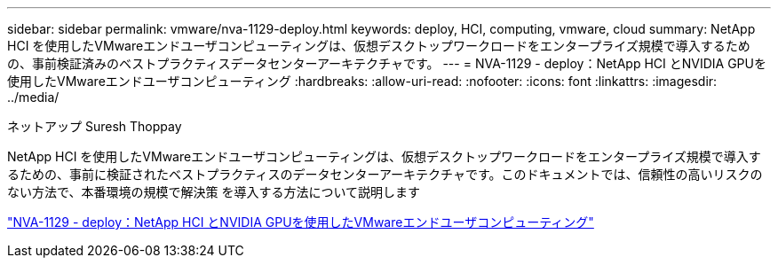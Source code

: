 ---
sidebar: sidebar 
permalink: vmware/nva-1129-deploy.html 
keywords: deploy, HCI, computing, vmware, cloud 
summary: NetApp HCI を使用したVMwareエンドユーザコンピューティングは、仮想デスクトップワークロードをエンタープライズ規模で導入するための、事前検証済みのベストプラクティスデータセンターアーキテクチャです。 
---
= NVA-1129 - deploy：NetApp HCI とNVIDIA GPUを使用したVMwareエンドユーザコンピューティング
:hardbreaks:
:allow-uri-read: 
:nofooter: 
:icons: font
:linkattrs: 
:imagesdir: ../media/


ネットアップ Suresh Thoppay

[role="lead"]
NetApp HCI を使用したVMwareエンドユーザコンピューティングは、仮想デスクトップワークロードをエンタープライズ規模で導入するための、事前に検証されたベストプラクティスのデータセンターアーキテクチャです。このドキュメントでは、信頼性の高いリスクのない方法で、本番環境の規模で解決策 を導入する方法について説明します

link:https://www.netapp.com/pdf.html?item=/media/7124-nva-1129-deploy.pdf["NVA-1129 - deploy：NetApp HCI とNVIDIA GPUを使用したVMwareエンドユーザコンピューティング"^]

